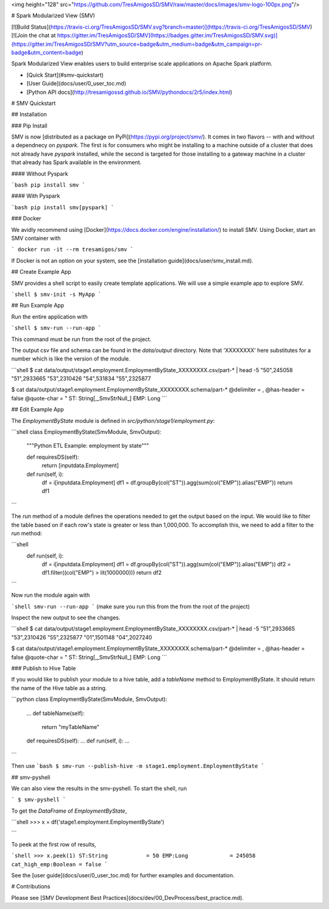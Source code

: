 <img height="128" src="https://github.com/TresAmigosSD/SMV/raw/master/docs/images/smv-logo-100px.png"/>

# Spark Modularized View (SMV)

[![Build Status](https://travis-ci.org/TresAmigosSD/SMV.svg?branch=master)](https://travis-ci.org/TresAmigosSD/SMV)
[![Join the chat at https://gitter.im/TresAmigosSD/SMV](https://badges.gitter.im/TresAmigosSD/SMV.svg)](https://gitter.im/TresAmigosSD/SMV?utm_source=badge&utm_medium=badge&utm_campaign=pr-badge&utm_content=badge)


Spark Modularized View enables users to build enterprise scale applications on Apache Spark platform.

* [Quick Start](#smv-quickstart)
* [User Guide](docs/user/0_user_toc.md)
* [Python API docs](http://tresamigossd.github.io/SMV/pythondocs/2r5/index.html)

# SMV Quickstart

## Installation

### Pip Install

SMV is now [distributed as a package on PyPi](https://pypi.org/project/smv/). It comes in two flavors -- with and without a dependnecy on `pyspark`. The first is for consumers who might be installing to a machine outside of a cluster that does not already have `pyspark` installed, while the second is targeted for those installing to a gateway machine in a cluster that already has Spark available in the environment.

#### Without Pyspark

```bash
pip install smv
```

#### With Pyspark

```bash
pip install smv[pyspark]
```

### Docker

We avidly recommend using [Docker](https://docs.docker.com/engine/installation/) to install SMV. Using Docker, start an SMV container with

```
docker run -it --rm tresamigos/smv
```

If Docker is not an option on your system, see the [installation guide](docs/user/smv_install.md).

## Create Example App

SMV provides a shell script to easily create template applications. We will use a simple example app to explore SMV.

```shell
$ smv-init -s MyApp
```

## Run Example App

Run the entire application with

```shell
$ smv-run --run-app
```

This command must be run from the root of the project.

The output csv file and schema can be found in the `data/output` directory. Note that 'XXXXXXXX' here substitutes for a number which is like the version of the module.

```shell
$ cat data/output/stage1.employment.EmploymentByState_XXXXXXXX.csv/part-* | head -5
"50",245058
"51",2933665
"53",2310426
"54",531834
"55",2325877

$ cat data/output/stage1.employment.EmploymentByState_XXXXXXXX.schema/part-*
@delimiter = ,
@has-header = false
@quote-char = "
ST: String[,_SmvStrNull_]
EMP: Long
```

## Edit Example App

The `EmploymentByState` module is defined in `src/python/stage1/employment.py`:

```shell
class EmploymentByState(SmvModule, SmvOutput):
    """Python ETL Example: employment by state"""

    def requiresDS(self):
        return [inputdata.Employment]

    def run(self, i):
        df = i[inputdata.Employment]
        df1 = df.groupBy(col("ST")).agg(sum(col("EMP")).alias("EMP"))
        return df1
```

The `run` method of a module defines the operations needed to get the output based on the input. We would like to filter the table based on if each row's state is greater or less than 1,000,000. To accomplish this, we need to add a filter to the `run` method:

```shell
  def run(self, i):
      df = i[inputdata.Employment]
      df1 = df.groupBy(col("ST")).agg(sum(col("EMP")).alias("EMP"))
      df2 = df1.filter((col("EMP") > lit(1000000)))
      return df2
```

Now run the module again with

```shell
smv-run --run-app
```
(make sure you run this from the from the root of the project)

Inspect the new output to see the changes.

```shell
$ cat data/output/stage1.employment.EmploymentByState_XXXXXXXX.csv/part-* | head -5
"51",2933665
"53",2310426
"55",2325877
"01",1501148
"04",2027240

$ cat data/output/stage1.employment.EmploymentByState_XXXXXXXX.schema/part-*
@delimiter = ,
@has-header = false
@quote-char = "
ST: String[,_SmvStrNull_]
EMP: Long
```

### Publish to Hive Table

If you would like to publish your module to a hive table, add a `tableName` method to EmploymentByState. It should return the name of the Hive table as a string.

```python
class EmploymentByState(SmvModule, SmvOutput):
    ...
    def tableName(self):
        return "myTableName"
    def requiresDS(self): ...
    def run(self, i): ...
```

Then use
```bash
$ smv-run --publish-hive -m stage1.employment.EmploymentByState
```

## smv-pyshell

We can also view the results in the smv-pyshell. To start the shell, run

```
$ smv-pyshell
```

To get the `DataFrame` of `EmploymentByState`,

```shell
>>> x = df('stage1.employment.EmploymentByState')

```

To peek at the first row of results,

```shell
>>> x.peek(1)
ST:String            = 50
EMP:Long             = 245058
cat_high_emp:Boolean = false
```

See the [user guide](docs/user/0_user_toc.md) for further examples and documentation.


# Contributions

Please see [SMV Development Best Practices](docs/dev/00_DevProcess/best_practice.md).

